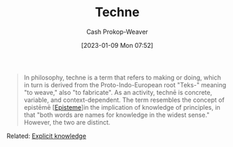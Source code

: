 :PROPERTIES:
:ID:       ac29367f-9461-4746-9cee-7995818fc894
:ROAM_REFS: [cite:@Techne2022]
:LAST_MODIFIED: [2023-09-06 Wed 08:04]
:END:
#+title: Techne
#+hugo_custom_front_matter: :slug "ac29367f-9461-4746-9cee-7995818fc894"
#+author: Cash Prokop-Weaver
#+date: [2023-01-09 Mon 07:52]
#+filetags: :concept:

#+begin_quote
In philosophy, techne is a term that refers to making or doing, which in turn is derived from the Proto-Indo-European root "Teks-" meaning "to weave," also "to fabricate". As an activity, technē is concrete, variable, and context-dependent. The term resembles the concept of epistēmē [[[id:dc7e525e-967c-48e5-b1c5-d83394571cb5][Episteme]]]in the implication of knowledge of principles, in that "both words are names for knowledge in the widest sense." However, the two are distinct.
#+end_quote

Related: [[id:19124270-bb87-450d-8726-fe6aae18716f][Explicit knowledge]]

* Flashcards :noexport:
** Definition :suspended:fc:
:PROPERTIES:
:CREATED: [2023-01-09 Mon 07:54]
:FC_CREATED: 2023-01-09T15:57:09Z
:FC_TYPE:  double
:ID:       1208eeb7-810f-4a70-994c-8a6f1f51d766
:END:
:REVIEW_DATA:
| position | ease | box | interval | due                  |
|----------+------+-----+----------+----------------------|
| front    | 2.50 |   0 |     0.00 | 2023-01-10T16:13:54Z |
| back     |  2.5 |  -1 |        0 | 2023-01-09T15:57:09Z |
:END:

[[id:ac29367f-9461-4746-9cee-7995818fc894][Techne]]

*** Back
- Refers to knowledge in the context of making or doing
*** Source
[cite:@Techne2022]
#+print_bibliography: